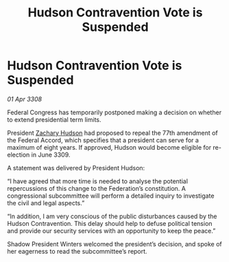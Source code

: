 :PROPERTIES:
:ID:       a90787cb-f551-48ec-8de3-c817ffd8faa6
:END:
#+title: Hudson Contravention Vote is Suspended
#+filetags: :3308:Federation:galnet:

* Hudson Contravention Vote is Suspended

/01 Apr 3308/

Federal Congress has temporarily postponed making a decision on whether to extend presidential term limits. 

President [[id:02322be1-fc02-4d8b-acf6-9a9681e3fb15][Zachary Hudson]] had proposed to repeal the 77th amendment of the Federal Accord, which specifies that a president can serve for a maximum of eight years. If approved, Hudson would become eligible for re-election in June 3309. 

A statement was delivered by President Hudson: 

“I have agreed that more time is needed to analyse the potential repercussions of this change to the Federation’s constitution. A congressional subcommittee will perform a detailed inquiry to investigate the civil and legal aspects.” 

“In addition, I am very conscious of the public disturbances caused by the Hudson Contravention. This delay should help to defuse political tension and provide our security services with an opportunity to keep the peace.” 

Shadow President Winters welcomed the president’s decision, and spoke of her eagerness to read the subcommittee’s report.

